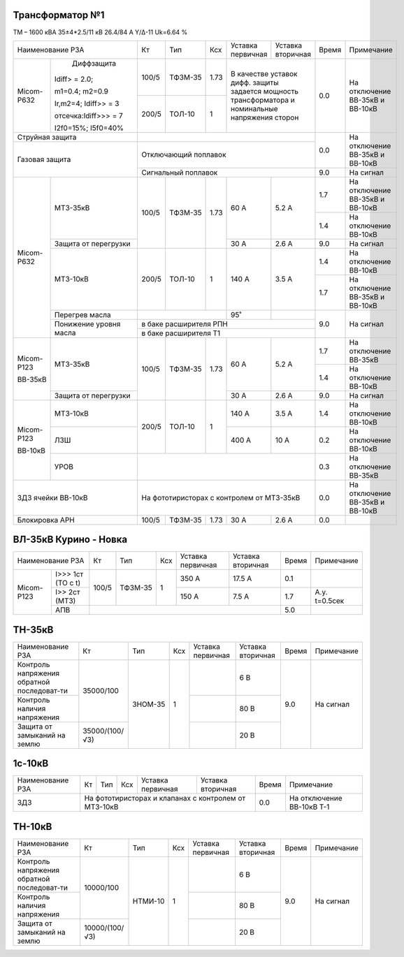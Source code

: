 Трансформатор №1
~~~~~~~~~~~~~~~~

ТМ – 1600 кВА  35±4*2.5/11 кВ
26.4/84 А   Y/Δ-11 Uk=6.64 %

+-------------------------------+-------+-------+-----+------------+-----------+-----+-----------------------+
|Наименование РЗА               | Кт    | Тип   |Ксх  |Уставка     |Уставка    |Время|Примечание             |
|                               |       |       |     |первичная   |вторичная  |     |                       |
+----------+--------------------+-------+-------+-----+------------+-----------+-----+-----------------------+
|Micom-P632| Диффзащита         | 100/5 |ТФЗМ-35| 1.73|В качестве уставок      | 0.0 |На отключение ВВ-35кВ и|
|          |                    |       |       |     |дифф. защиты задается   |     |ВВ-10кВ                |
|          |Idiff> = 2.0;       +-------+-------+-----+мощность трансформатора |     |                       |
|          |                    | 200/5 |ТОЛ-10 |  1  |и номинальные напряжения|     |                       |
|          |m1=0.4; m2=0.9      |       |       |     |сторон                  |     |                       |
|          |                    |       |       |     |                        |     |                       |
|          |Ir,m2=4; Idiff>> = 3|       |       |     |                        |     |                       |
|          |                    |       |       |     |                        |     |                       |
|          |отсечка:Idiff>>> = 7|       |       |     |                        |     |                       |
|          |                    |       |       |     |                        |     |                       |
|          |I2f0=15%; I5f0=40%  |       |       |     |                        |     |                       |
+----------+--------------------+-------+-------+-----+------------------------+-----+-----------------------+
| Струйная защита               |                                              | 0.0 |На отключение ВВ-35кВ и|
+-------------------------------+----------------------------------------------+     |ВВ-10кВ                |
| Газовая защита                | Отключающий поплавок                         |     |                       |
|                               +----------------------------------------------+-----+-----------------------+
|                               | Сигнальный  поплавок                         | 9.0 | На сигнал             |
+----------+--------------------+-------+-------+-----+------------+-----------+-----+-----------------------+
|Micom-P632|МТЗ-35кВ            | 100/5 |ТФЗМ-35| 1.73| 60 А       | 5.2 А     | 1.7 |На отключение ВВ-35кВ и|
|          |                    |       |       |     |            |           |     |ВВ-10кВ                |
|          |                    |       |       |     |            |           +-----+-----------------------+
|          |                    |       |       |     |            |           | 1.4 |На отключение ВВ-10кВ  |
|          +--------------------+       |       |     +------------+-----------+-----+-----------------------+
|          |Защита от перегрузки|       |       |     | 30 А       | 2.6 А     | 9.0 |На сигнал              |
|          +--------------------+-------+-------+-----+------------+-----------+-----+-----------------------+
|          |МТЗ-10кВ            | 200/5 |ТОЛ-10 |  1  | 140 А      | 3.5 А     | 1.4 |На отключение ВВ-10кВ  |
|          |                    |       |       |     |            |           +-----+-----------------------+
|          |                    |       |       |     |            |           | 1.7 |На отключение ВВ-35кВ и|
|          |                    |       |       |     |            |           |     |ВВ-10кВ                |
|          +--------------------+-------+-------+-----+------------+-----------+-----+-----------------------+
|          |Перегрев масла      |                     | 95˚        |           | 9.0 |На сигнал              |
|          +--------------------+---------------------+------------+-----------+     |                       |
|          |Понижение уровня    |в баке расширителя РПН                        |     |                       |
|          |масла               +----------------------------------------------+     |                       |
|          |                    |в баке расширителя Т1                         |     |                       |
+----------+--------------------+-------+-------+-----+------------+-----------+-----+-----------------------+
|Micom-P123|МТЗ-35кВ            | 100/5 |ТФЗМ-35| 1.73| 60 А       | 5.2 А     | 1.7 |На отключение ВВ-35кВ  |
|          |                    |       |       |     |            |           +-----+-----------------------+
|ВВ-35кВ   |                    |       |       |     |            |           | 1.4 |На отключение ВВ-10кВ  |
|          +--------------------+       |       |     +------------+-----------+-----+-----------------------+
|          |Защита от перегрузки|       |       |     | 30 А       | 2.6 А     | 9.0 |На сигнал              |
+----------+--------------------+-------+-------+-----+------------+-----------+-----+-----------------------+
|Micom-P123|МТЗ-10кВ            | 200/5 |ТОЛ-10 |  1  | 140 А      | 3.5 А     | 1.4 |На отключение ВВ-10кВ  |
|          +--------------------+       |       |     +------------+-----------+-----+-----------------------+
|ВВ-10кВ   |ЛЗШ                 |       |       |     | 400 А      | 10 А      | 0.2 |На отключение ВВ-10кВ  |
|          +--------------------+-------+-------+-----+------------+-----------+-----+-----------------------+
|          |УРОВ                |                                              | 0.3 |На отключение ВВ-35кВ  |
+----------+--------------------+----------------------------------------------+-----+-----------------------+
|ЗДЗ ячейки ВВ-10кВ             |На фототиристорах с контролем от МТЗ-35кВ     | 0.0 |На отключение ВВ-35кВ и|
|                               |                                              |     |ВВ-10кВ                |
+-------------------------------+-------+-------+-----+------------+-----------+-----+-----------------------+
|Блокировка АРН                 | 100/5 |ТФЗМ-35| 1.73| 30 А       | 2.6 А     | 0.0 |                       |
+-------------------------------+-------+-------+-----+------------+-----------+-----+-----------------------+

ВЛ-35кВ Курино - Новка
~~~~~~~~~~~~~~~~~~~~~~

+----------------------------+------+-------+---+---------+---------+-----+-------------+
|Наименование РЗА            | Кт   | Тип   |Ксх|Уставка  |Уставка  |Время|Примечание   |
|                            |      |       |   |первичная|вторичная|     |             |
+----------+-----------------+------+-------+---+---------+---------+-----+-------------+
|Micom-P123|I>>> 1ст (ТО с t)| 100/5|ТФЗМ-35| 1 | 350 А   | 17.5 А  | 0.1 |             |
|          +-----------------+      |       |   +---------+---------+-----+-------------+
|          |I>> 2ст (МТЗ)    |      |       |   | 150 А   | 7.5 А   | 1.7 |А.у. t=0.5сек|
|          +-----------------+------+-------+---+---------+---------+-----+-------------+
|          |АПВ              |                                      | 5.0 |             |
+----------+-----------------+--------------------------------------+-----+-------------+

ТН-35кВ
~~~~~~~

+----------------------+--------------+-------+---+---------+---------+-----+----------+
|Наименование РЗА      | Кт           | Тип   |Ксх|Уставка  |Уставка  |Время|Примечание|
|                      |              |       |   |первичная|вторичная|     |          |
+----------------------+--------------+-------+---+---------+---------+-----+----------+
|Контроль напряжения   |35000/100     |ЗНОМ-35| 1 |         | 6 В     | 9.0 |На сигнал |
|обратной последоват-ти|              |       |   |         |         |     |          |
+----------------------+              |       |   +---------+---------+     |          |
|Контроль наличия      |              |       |   |         | 80 В    |     |          |
|напряжения            |              |       |   |         |         |     |          |
+----------------------+--------------+       |   +---------+---------+     |          |
|Защита от замыканий   |35000/(100/√3)|       |   |         | 20 В    |     |          |
|на землю              |              |       |   |         |         |     |          |
+----------------------+--------------+-------+---+---------+---------+-----+----------+

1с-10кВ
~~~~~~~

+----------------------+----+------+---+---------+---------+-----+-------------------------+
|Наименование РЗА      | Кт | Тип  |Ксх|Уставка  |Уставка  |Время|Примечание               |
|                      |    |      |   |первичная|вторичная|     |                         |
+----------------------+----+------+---+---------+---------+-----+-------------------------+
|ЗДЗ                   |На фототиристорах и клапанах с     | 0.0 |На отключение ВВ-10кВ Т-1|
|                      |контролем от МТЗ-10кВ              |     |                         |
+----------------------+----+------+---+---------+---------+-----+-------------------------+

ТН-10кВ
~~~~~~~

+----------------------+--------------+-------+---+---------+---------+-----+----------+
|Наименование РЗА      | Кт           | Тип   |Ксх|Уставка  |Уставка  |Время|Примечание|
|                      |              |       |   |первичная|вторичная|     |          |
+----------------------+--------------+-------+---+---------+---------+-----+----------+
|Контроль напряжения   |10000/100     |НТМИ-10| 1 |         | 6 В     | 9.0 |На сигнал |
|обратной последоват-ти|              |       |   |         |         |     |          |
+----------------------+              |       |   +---------+---------+     |          |
|Контроль наличия      |              |       |   |         | 80 В    |     |          |
|напряжения            |              |       |   |         |         |     |          |
+----------------------+--------------+       |   +---------+---------+     |          |
|Защита от замыканий   |10000/(100/√3)|       |   |         | 20 В    |     |          |
|на землю              |              |       |   |         |         |     |          |
+----------------------+--------------+-------+---+---------+---------+-----+----------+